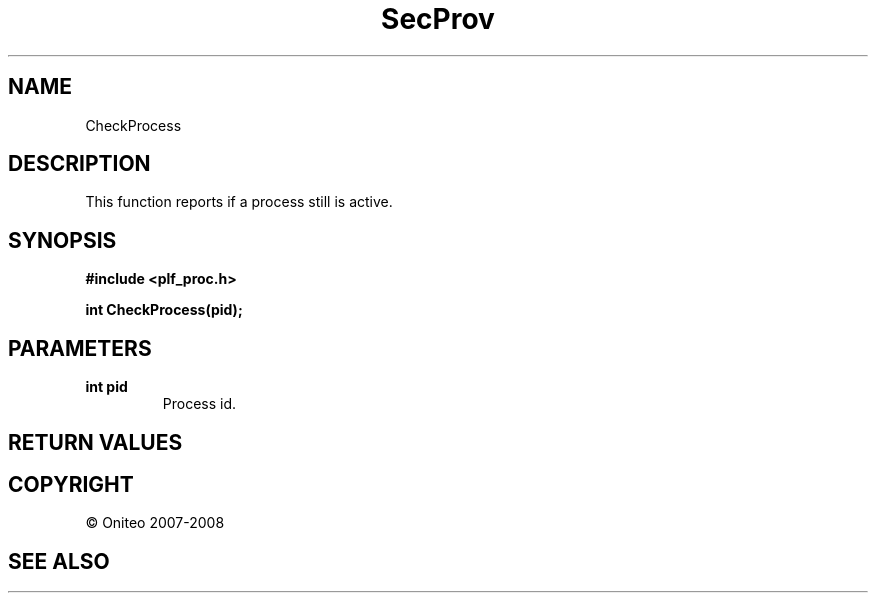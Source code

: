 .TH SecProv 3   "API Reference"
.SH NAME
CheckProcess
.SH DESCRIPTION
This function reports if a process still is active.
.SH SYNOPSIS
.B #include <plf_proc.h>
.sp
.B int CheckProcess(pid);
.SH PARAMETERS
.TP
.B int pid
Process id.
.SH RETURN VALUES
.SH COPYRIGHT
 \(co Oniteo 2007-2008
.SH SEE ALSO
.PP
